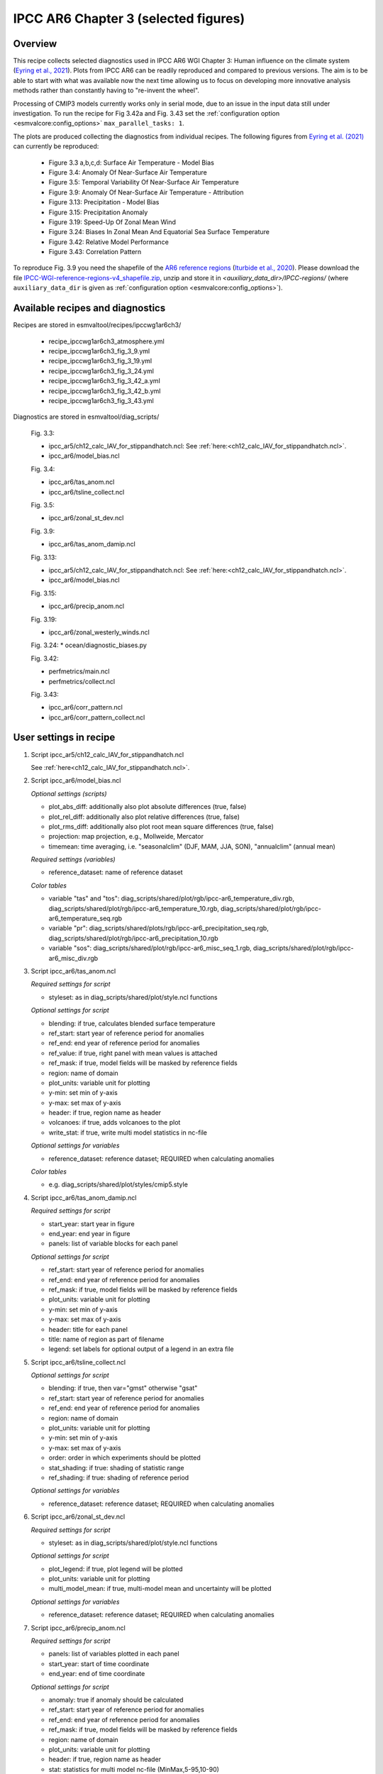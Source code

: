 .. _recipes_ipccwg1ar6ch3:

IPCC AR6 Chapter 3 (selected figures)
=====================================

Overview
--------

This recipe collects selected diagnostics used in IPCC AR6 WGI Chapter 3:
Human influence on the climate system (`Eyring et al., 2021`_). Plots from IPCC
AR6 can be readily reproduced and compared to previous versions. The aim is to
be able to start with what was available now the next time allowing us to focus
on developing more innovative analysis methods rather than constantly having to
"re-invent the wheel".

Processing of CMIP3 models currently works only in serial mode, due to an issue
in the input data still under investigation. To run the recipe for Fig 3.42a
and Fig. 3.43 set the :ref:`configuration option <esmvalcore:config_options>`
``max_parallel_tasks: 1``.

The plots are produced collecting the diagnostics from individual recipes. The
following figures from `Eyring et al. (2021)`_ can currently be reproduced:

    * Figure 3.3 a,b,c,d: Surface Air Temperature - Model Bias

    * Figure 3.4: Anomaly Of Near-Surface Air Temperature

    * Figure 3.5: Temporal Variability Of Near-Surface Air Temperature

    * Figure 3.9: Anomaly Of Near-Surface Air Temperature - Attribution

    * Figure 3.13: Precipitation - Model Bias

    * Figure 3.15: Precipitation Anomaly

    * Figure 3.19: Speed-Up Of Zonal Mean Wind

    * Figure 3.24: Biases In Zonal Mean And Equatorial Sea Surface Temperature

    * Figure 3.42: Relative Model Performance

    * Figure 3.43: Correlation Pattern

To reproduce Fig. 3.9 you need the shapefile of the `AR6 reference regions
<https://github.com/SantanderMetGroup/ATLAS/tree/v1.6/reference-regions>`_
(`Iturbide et al., 2020 <https://doi.org/10.5194/essd-12-2959-2020>`_).
Please download the file `IPCC-WGI-reference-regions-v4_shapefile.zip
<https://github.com/SantanderMetGroup/ATLAS/blob/v1.6/reference-regions/IPCC-WGI-reference-regions-v4_shapefile.zip>`_,
unzip and store it in `<auxiliary_data_dir>/IPCC-regions/` (where
``auxiliary_data_dir`` is given as :ref:`configuration option
<esmvalcore:config_options>`).

.. _`Eyring et al., 2021`: https://www.ipcc.ch/report/ar6/wg1/chapter/chapter-3/
.. _`Eyring et al. (2021)`: https://www.ipcc.ch/report/ar6/wg1/chapter/chapter-3/


Available recipes and diagnostics
---------------------------------

Recipes are stored in esmvaltool/recipes/ipccwg1ar6ch3/

    * recipe_ipccwg1ar6ch3_atmosphere.yml
    * recipe_ipccwg1ar6ch3_fig_3_9.yml
    * recipe_ipccwg1ar6ch3_fig_3_19.yml
    * recipe_ipccwg1ar6ch3_fig_3_24.yml
    * recipe_ipccwg1ar6ch3_fig_3_42_a.yml
    * recipe_ipccwg1ar6ch3_fig_3_42_b.yml
    * recipe_ipccwg1ar6ch3_fig_3_43.yml

Diagnostics are stored in esmvaltool/diag_scripts/

    Fig. 3.3:

    * ipcc_ar5/ch12_calc_IAV_for_stippandhatch.ncl: See :ref:`here:<ch12_calc_IAV_for_stippandhatch.ncl>`.
    * ipcc_ar6/model_bias.ncl

    Fig. 3.4:

    * ipcc_ar6/tas_anom.ncl
    * ipcc_ar6/tsline_collect.ncl

    Fig. 3.5:

    * ipcc_ar6/zonal_st_dev.ncl

    Fig. 3.9:

    * ipcc_ar6/tas_anom_damip.ncl

    Fig. 3.13:

    * ipcc_ar5/ch12_calc_IAV_for_stippandhatch.ncl: See :ref:`here:<ch12_calc_IAV_for_stippandhatch.ncl>`.
    * ipcc_ar6/model_bias.ncl

    Fig. 3.15:

    * ipcc_ar6/precip_anom.ncl

    Fig. 3.19:

    * ipcc_ar6/zonal_westerly_winds.ncl

    Fig. 3.24:
    * ocean/diagnostic_biases.py

    Fig. 3.42:

    * perfmetrics/main.ncl
    * perfmetrics/collect.ncl

    Fig. 3.43:

    * ipcc_ar6/corr_pattern.ncl
    * ipcc_ar6/corr_pattern_collect.ncl


User settings in recipe
-----------------------

#. Script ipcc_ar5/ch12_calc_IAV_for_stippandhatch.ncl

   See :ref:`here<ch12_calc_IAV_for_stippandhatch.ncl>`.

#. Script ipcc_ar6/model_bias.ncl

   *Optional settings (scripts)*

   * plot_abs_diff: additionally also plot absolute differences (true, false)
   * plot_rel_diff: additionally also plot relative differences (true, false)
   * plot_rms_diff: additionally also plot root mean square differences (true, false)
   * projection: map projection, e.g., Mollweide, Mercator
   * timemean: time averaging, i.e. "seasonalclim" (DJF, MAM, JJA, SON),
     "annualclim" (annual mean)

   *Required settings (variables)*

   * reference_dataset: name of reference dataset

   *Color tables*

   * variable "tas" and "tos":
     diag_scripts/shared/plot/rgb/ipcc-ar6_temperature_div.rgb,
     diag_scripts/shared/plot/rgb/ipcc-ar6_temperature_10.rgb,
     diag_scripts/shared/plot/rgb/ipcc-ar6_temperature_seq.rgb
   * variable "pr": diag_scripts/shared/plots/rgb/ipcc-ar6_precipitation_seq.rgb,
     diag_scripts/shared/plot/rgb/ipcc-ar6_precipitation_10.rgb
   * variable "sos": diag_scripts/shared/plot/rgb/ipcc-ar6_misc_seq_1.rgb,
     diag_scripts/shared/plot/rgb/ipcc-ar6_misc_div.rgb


#. Script ipcc_ar6/tas_anom.ncl

   *Required settings for script*

   * styleset: as in diag_scripts/shared/plot/style.ncl functions

   *Optional settings for script*

   * blending: if true, calculates blended surface temperature
   * ref_start: start year of reference period for anomalies
   * ref_end: end year of reference period for anomalies
   * ref_value: if true, right panel with mean values is attached
   * ref_mask: if true, model fields will be masked by reference fields
   * region: name of domain
   * plot_units: variable unit for plotting
   * y-min: set min of y-axis
   * y-max: set max of y-axis
   * header: if true, region name as header
   * volcanoes: if true, adds volcanoes to the plot
   * write_stat: if true, write multi model statistics in nc-file

   *Optional settings for variables*

   * reference_dataset: reference dataset; REQUIRED when calculating
     anomalies

   *Color tables*

   * e.g. diag_scripts/shared/plot/styles/cmip5.style


#. Script ipcc_ar6/tas_anom_damip.ncl

   *Required settings for script*

   * start_year: start year in figure
   * end_year: end year in figure
   * panels: list of variable blocks for each panel

   *Optional settings for script*

   * ref_start: start year of reference period for anomalies
   * ref_end: end year of reference period for anomalies
   * ref_mask: if true, model fields will be masked by reference fields
   * plot_units: variable unit for plotting
   * y-min: set min of y-axis
   * y-max: set max of y-axis
   * header: title for each panel
   * title: name of region as part of filename
   * legend: set labels for optional output of a legend in an extra file


#. Script ipcc_ar6/tsline_collect.ncl

   *Optional settings for script*

   * blending: if true, then var="gmst" otherwise "gsat"
   * ref_start: start year of reference period for anomalies
   * ref_end: end year of reference period for anomalies
   * region: name of domain
   * plot_units: variable unit for plotting
   * y-min: set min of y-axis
   * y-max: set max of y-axis
   * order: order in which experiments should be plotted
   * stat_shading: if true: shading of statistic range
   * ref_shading: if true: shading of reference period

   *Optional settings for variables*

   * reference_dataset: reference dataset; REQUIRED when calculating
     anomalies


#. Script ipcc_ar6/zonal_st_dev.ncl

   *Required settings for script*

   * styleset: as in diag_scripts/shared/plot/style.ncl functions

   *Optional settings for script*

   * plot_legend: if true, plot legend will be plotted
   * plot_units: variable unit for plotting
   * multi_model_mean: if true, multi-model mean and uncertainty will be
     plotted

   *Optional settings for variables*

   * reference_dataset: reference dataset; REQUIRED when calculating
     anomalies


#. Script ipcc_ar6/precip_anom.ncl

   *Required settings for script*

   * panels: list of variables plotted in each panel
   * start_year: start of time coordinate
   * end_year: end of time coordinate

   *Optional settings for script*

   * anomaly: true if anomaly should be calculated
   * ref_start: start year of reference period for anomalies
   * ref_end: end year of reference period for anomalies
   * ref_mask: if true, model fields will be masked by reference fields
   * region: name of domain
   * plot_units: variable unit for plotting
   * header: if true, region name as header
   * stat: statistics for multi model nc-file (MinMax,5-95,10-90)
   * y_min: set min of y-axis
   * y_max: set max of y-axis



#. Script ipcc_ar6/zonal_westerly_winds.ncl

   *Optional settings for variables*

   * reference_dataset: reference dataset; REQUIRED when calculating
     anomalies

   *Optional settings for script*

   * e13fig12_start_year: year when the climatology calculation starts
     (default: start_year of var)
   * e13fig12_end_year: year when the climatology calculation ends
     (default: end_year of var)
   * e13fig12_multimean: multimodel mean (default: False)
   * e13fig12_exp_MMM: name of the experiments for the MMM
     (required if @e13fig12_multimean = True)
   * e13fig12_season: season (default: ANN)



#. Script perfmetrics/perfmetrics_main.ncl

   See :ref:`here<perf-main.ncl>`.


#. Script perfmetrics/perfmetrics_collect.ncl

   See :ref:`here<perf-collect.ncl>`.

#. Script ipcc_ar6/corr_pattern.ncl

   *Required settings for variables*

   * reference_dataset: name of reference observation

   *Optional settings for variables*

   * alternative_dataset: name of alternative observations

#. Script ipcc_ar6/corr_pattern_collect.ncl

   *Optional settings for script*

   * diag_order: give order of plotting variables on the x-axis
   * labels: List of labels for each variable on the x-axis
   * model_spread: if True, model spread is shaded
   * plot_median: if True, median is plotted
   * project_order: give order of projects

#. Script ocean/diagnostic_biases.py

   *Required settings for variables*

   * reference_dataset: name of reference observation

   *Required settings for script*

   * data_statistics: a dictionary with the statistics to be calculated
     for each variable group. Should contain keywords 'best_guess' and
     'borders'. 'borders' should be a list with two statistics. The statistics
     values are the same as 'operator' as in the preprocessors.

   *Optional settings for script*

   * bias: boolean flag, indicating, if bias should be calculated.
     If none provided, absolute values will be used.
   * mask: a dictionary with the mask information. The accepted
     keywords are 'flag' (required), 'type' (required) and 'group' (optional).
     'flag' is a boolean flag if the mask should be used.
     'type' accepts two values: 'simple' and 'resolved'.
     If 'simple' option is used, the data will be masked to the existing
     mask from the reference dataset. If 'resolved' is used, the values
     along the dimension of the data will be masked using the data from
     the variable group 'group'.
   * mpl_style: name of the matplotlib style file. If none provided, the
     default style will be used.
   * caption: figure caption. If none, an empty string will be used.
   * color_style: a name of the color_style to be used. If none provided,
     the default style file will be used.


Variables
---------

* et (land, monthly mean, longitude latitude time)
* fgco2 (ocean, monthly mean, longitude latitude time)
* gpp (land, monthly mean, longitude latitude time)
* hfds (land, monthly mean, longitude latitude time)
* hus (land, monthly mean, longitude latitude level time)
* lai (land, monthly mean, longitude latitude time)
* lwcre (atmos, monthly mean, longitude latitude time)
* nbp (land, monthly mean, longitude latitude time)
* pr (atmos, monthly mean, longitude latitude time)
* psl (atmos, monthly mean, longitude latitude time)
* rlds (atmos, monthly mean, longitude latitude time)
* rlus (atmos, monthly mean, longitude latitude time)
* rlut (atmos, monthly mean, longitude latitude time)
* rsds (atmos, monthly mean, longitude latitude time)
* rsus (atmos, monthly mean, longitude latitude time)
* rsut (atmos, monthly mean, longitude latitude time)
* sm (land, monthly mean, longitude latitude time)
* sic (seaice, monthly mean, longitude latitude time)
* siconc (seaice, monthly mean, longitude latitude time)
* swcre (atmos, monthly mean, longitude latitude time)
* ta (atmos, monthly mean, longitude latitude level time)
* tas (atmos, monthly mean, longitude latitude time)
* tasa (atmos, monthly mean, longitude latitude time)
* tos (atmos, monthly mean, longitude latitude time)
* ts (atmos, monthly mean, longitude latitude time)
* ua (atmos, monthly mean, longitude latitude level time)
* va (atmos, monthly mean, longitude latitude level time)
* zg (atmos, monthly mean, longitude latitude level time)


Observations and reformat scripts
---------------------------------

* AIRS (hus - obs4MIPs)
* ATSR (tos - obs4MIPs)
* BerkeleyEarth (tasa - esmvaltool/cmorizers/data/formatters/datasets/berkeleyearth.py)
* CERES-EBAF (rlds, rlus, rlut, rlutcs, rsds, rsus, rsut, rsutcs - obs4MIPs)
* CRU (pr - esmvaltool/cmorizers/data/formatters/datasets/cru.py)
* ESACCI-SOILMOISTURE (sm - esmvaltool/cmorizers/data/formatters/datasets
  /esacci_soilmoisture.py)
* ESACCI-SST (ts - esmvaltool/cmorizers/data/formatters/datasets/esacci_sst.py)
* ERA5 (hus, psl, ta, tas, ua, va, zg - ERA5 data can be used via the native6 project)
* ERA-Interim (hfds - cmorizers/data/formatters/datasets/era_interim.py)
* FLUXCOM (gpp - cmorizers/data/formatters/datasets/fluxcom.py)
* GHCN (pr - esmvaltool/cmorizers/data/formatters/datasets/ghcn.ncl)
* GPCP-SG (pr - obs4MIPs)
* HadCRUT5 (tasa - esmvaltool/cmorizers/data/formatters/datasets/hadcrut5.py)
* HadISST (sic, tos, ts - esmvaltool/cmorizers/data/formatters/datasets/hadisst.ncl)
* JMA-TRANSCOM (fgco2, nbp - esmvaltool/cmorizers/data/formatters/datasets/jma_transcom.py)
* JRA-55 (psl - ana4MIPs)
* Kadow2020 (tasa - esmvaltool/cmorizers/data/formatters/datasets/kadow2020.py)
* LandFlux-EVAL (et - esmvaltool/cmorizers/data/formatters/datasets/landflux_eval.py)
* Landschuetzer2016 (fgco2 - esmvaltool/cmorizers/data/formatters/datasets/landschuetzer2016.py)
* LAI3g (lai - esmvaltool/cmorizers/data/formatters/datasets/lai3g.py)
* MTE (gpp - esmvaltool/cmorizers/data/formatters/datasets/mte.py)
* NCEP-NCAR-R1 (ta, tas, ua, va, zg - esmvaltool/cmorizers/data/formatters/datasets/ncep_ncar_r1.py)
* NOAAGlobalTemp (tasa - esmvaltool/cmorizers/data/formatters/datasets/noaaglobaltemp.py)


References
----------

* Eyring, V., N.P. Gillett, K.M. Achuta Rao, R. Barimalala, M. Barreiro
  Parrillo, N. Bellouin, C. Cassou, P.J. Durack, Y. Kosaka, S. McGregor,
  S. Min, O. Morgenstern, and Y. Sun, 2021: Human Influence on the Climate
  System. In Climate Change 2021: The Physical Science Basis. Contribution
  of Working Group I to the Sixth Assessment Report of the Intergovernmental
  Panel on Climate Change [Masson-Delmotte, V., P. Zhai, A. Pirani,
  S.L. Connors, C. Péan, S. Berger, N. Caud, Y. Chen, L. Goldfarb, M.I. Gomis
  , M. Huang, K. Leitzell, E. Lonnoy, J.B.R. Matthews, T.K. Maycock,
  T. Waterfield, O. Yelekçi, R. Yu, and B. Zhou (eds.)]. Cambridge Universiy
  Press, Cambridge, United Kingdom and New York, NY, USA, pp. 423-552,
  doi: 10.1017/9781009157896.005.


Example plots
-------------

.. figure::  /recipes/figures/ipccwg1ar6ch3/model_bias_tas_annualclim_CMIP6.png
   :align:   center

   Figure 3.3: Annual mean near-surface (2 m) air temperature (°C) for the
   period 1995-2014. (a) Multi-model (ensemble) mean constructed with one
   realization of the CMIP6 historical experiment from each model. (b)
   Multi-model mean bias, defined as the difference between the CMIP6
   multi-model mean and the climatology of the fifth generation European
   Centre for Medium-Range Weather Forecasts (ECMWF) atmospheric reanalysis
   of the global climate (ERA5). (c) Multi-model mean of the root mean square
   error calculated over all months separately and averaged, with respect to
   the climatology from ERA5. Uncertainty is represented using the advanced
   approach: No overlay indicates regions with robust signal, where >=66% of
   models show change greater than the variability threshold and >=80% of all
   models agree on sign of change; diagonal lines indicate regions with no
   change or no robust signal, where <66% of models show a change greater
   than the variability threshold; crossed lines indicate regions with
   conflicting signal, where >=66% of models show change greater than the
   variability threshold and <80% of all models agree on sign of change.

.. figure::  /recipes/figures/ipccwg1ar6ch3/gsat_Global_CMIP6_historical-ssp245_anom_1850-2020.png
   :align:   center

   Figure 3.4a: Observed and simulated time series of the anomalies in annual
   and global mean surface air temperature (GSAT). All anomalies are
   differences from the 1850-1900 time-mean of each individual time series.
   The reference period 1850-1900 is indicated by grey shading. (a) Single
   simulations from CMIP6 models (thin lines) and the multi-model mean (thick
   red line). Observational data (thick black lines) are from the Met Office
   Hadley Centre/Climatic Research Unit dataset (HadCRUT5), and are blended
   surface temperature (2 m air temperature over land and sea surface
   temperature over the ocean). All models have been subsampled using the
   HadCRUT5 observational data mask. Vertical lines indicate large historical
   volcanic eruptions. Inset: GSAT for each model over the reference period,
   not masked to any observations.

.. figure::  /recipes/figures/ipccwg1ar6ch3/gsat_Global_multimodel_anom_1850-2020.png
   :align:   center

   Figure 3.4b: Observed and simulated time series of the anomalies in annual
   and global mean surface air temperature (GSAT). All anomalies are
   differences from the 1850-1900 time-mean of each individual time series.
   The reference period 1850-1900 is indicated by grey shading. (b) Multi-model
   means of CMIP5 (blue line) and CMIP6 (red line) ensembles and associated 5th
   to 95th percentile ranges (shaded regions). Observational data are HadCRUT5,
   Berkeley Earth, National Oceanic and Atmospheric Administration
   NOAAGlobalTemp and Kadow et al. (2020). Masking was done as in (a). CMIP6
   historical simulations were extended with SSP2-4.5 simulations for the
   period 2015-2020 and CMIP5 simulations were extended with RCP4.5 simulations
   for the period 2006-2020. All available ensemble members were used. The
   multi-model means and percentiles were calculated solely from simulations
   available for the whole time span (1850-2020).

.. figure::  /recipes/figures/ipccwg1ar6ch3/tas_std_dev_zonmean.png
   :align:   center

   Figure 3.5: The standard deviation of annually averaged zonal-mean
   near-surface air temperature. This is shown for four detrended observed
   temperature datasets (HadCRUT5, Berkeley Earth, NOAAGlobalTemp and Kadow et
   al. (2020), for the years 1995-2014) and 59 CMIP6 pre-industrial control
   simulations (one ensemble member per model, 65 years) (after Jones et al.,
   2013). For line colours see the legend of Figure 3.4. Additionally, the
   multi-model mean (red) and standard deviation (grey shading) are shown.
   Observational and model datasets were detrended by removing the
   least-squares quadratic trend.

.. figure::  /recipes/figures/ipccwg1ar6ch3/tas_anom_damip_global_1850-2020.png
   :align:   center

   Figure 3.9: Global, land and ocean annual mean near-surface air
   temperature anomalies in CMIP6 models and observations. Timeseries are
   shown for CMIP6 historical anthropogenic and natural (brown) natural-only
   (green), greenhouse gas only (grey) and aerosol only (blue) simulations
   (multi-model means shown as thick lines, and shaded ranges between the 5th
   and 95th percentiles) and for HadCRUT5 (black). All models have been
   subsampled using the HadCRUT5 observational data mask. Temperature
   anomalies are shown relative to 1950-2010 for Antarctica and relative to
   1850-1900 for other continents. CMIP6 historical simulations are expanded by
   the SSP2-4.5 scenario simulations. All available ensemble members were used.
   Regions are defined by Iturbide et al. (2020).

.. figure::  /recipes/figures/ipccwg1ar6ch3/model_bias_pr_annualclim_CMIP6.png
   :align:   center

   Figure 3.13:  Annual-mean precipitation rate (mm day-1) for the period
   1995-2014. (a) Multi-model (ensemble) mean constructed with one realization
   of the CMIP6 historical experiment from each model. (b) Multi-model mean
   bias, defined as the difference between the CMIP6 multi-model mean and
   precipitation analysis from the Global Precipitation Climatology Project
   (GPCP) version 2.3 (Adler et al., 2003). (c) Multi-model mean of the root
   mean square error calculated over all months separately and averaged with
   respect to the precipitation analysis from GPCP version 2.3. Uncertainty is
   represented using the advanced approach. No overlay indicates regions with
   robust signal, where >=66% of models show change greater than the variability
   threshold and >=80% of all models agree on sign of change; diagonal lines
   indicate regions with no change or no robust signal, where <66% of models
   show a change greater than the variability threshold; crossed lines indicate
   regions with conflicting signal, where >=66% of models show change greater
   than the variability threshold and <80% of all models agree on the sign of
   change.

.. figure::  /recipes/figures/ipccwg1ar6ch3/precip_anom_1950-2014.png
   :align:   center

   Figure 3.15: Observed and simulated time series of anomalies in zonal
   average annual mean precipitation. (a), (c-f) Evolution of global and zonal
   average annual mean precipitation (mm day-1) over areas of land where there
   are observations, expressed relative to the base period of 1961-1990,
   simulated by CMIP6 models (one ensemble member per model) forced with both
   anthropogenic and natural forcings (brown) and natural forcings only
   (green). Multi-model means are shown in thick solid lines and shading
   shows the 5-95% confidence interval of the individual model simulations.
   The data is smoothed using a low pass filter. Observations from three
   different datasets are included: gridded values derived from Global
   Historical Climatology Network (GHCN version 2) station data, updated
   from Zhang et al. (2007), data from the Global Precipitation Climatology
   Product (GPCP L3 version 2.3, Adler et al. (2003)) and from the Climate
   Research Unit (CRU TS4.02, Harris et al. (2014)). Also plotted are
   boxplots showing interquartile and 5-95% ranges of simulated trends over
   the period for simulations forced with both anthropogenic and natural
   forcings (brown) and natural forcings only (blue). Observed trends for each
   observational product are shown as horizontal lines. Panel (b) shows annual
   mean precipitation rate (mm day-1) of GHCN version 2 for the years 1950-2014
   over land areas used to compute the plots.

.. figure::  /recipes/figures/ipccwg1ar6ch3/zonal_westerly_winds.png
   :align:   center

   Figure 3.19: Long-term mean (thin black contours) and linear trend (colour)
   of zonal mean December-January-February zonal winds from 1985 to 2014
   in the Southern Hemisphere. The figure shows (a) ERA5 and (b) the CMIP6
   multi-model mean (58 CMIP6 models). The solid contours show positive
   (westerly) and zero long-term mean zonal wind, and the dashed contours show
   negative (easterly) long-term mean zonal wind. Only one ensemble member per
   model is included. Figure is modified from Eyring et al. (2013), their
   Figure 12.

.. figure::  /recipes/figures/ipccwg1ar6ch3/sst_bias.png
   :align:   center

   Figure 3.24: Biases in zonal mean and equatorial sea surface
   temperature (SST) in CMIP5 and CMIP6 models. CMIP6 (red), CMIP5 (blue)
   and HighResMIP (green) multi-model mean (a) zonally averaged SST bias;
   (b) equatorial SST bias; and (c) equatorial SST compared to observed
   mean SST (black line) for 1979–1999. The inter-model 5th and 95th
   percentiles are depicted by the respective shaded range.
   Model climatologies are derived from the 1979–1999 mean of the historical
   simulations, using one simulation per model. The Hadley Centre Sea Ice and
   Sea Surface Temperature version 1 (HadISST) observational climatology for
   1979–1999 is used as the reference for the error calculation in (a) and (b);
   and for observations in (c). (The panels were obtained individually and
   combined together and the borders for the oceans for panels (a) and (b)
   have been added.)

.. figure::  /recipes/figures/ipccwg1ar6ch3/fig_3_42_a.png
   :align:   center

   Figure 3.42a: Relative space-time root-mean-square deviation (RMSD)
   calculated from the climatological seasonal cycle of the CMIP simulations
   (1980-1999) compared to observational datasets. A relative performance
   measure is displayed, with blue shading indicating better and red shading
   indicating worse performance than the median error of all model results. A
   diagonal split of a grid square shows the relative error with respect to the
   reference data set (lower right triangle) and an additional data set (upper
   left triangle). Reference/additional datasets are from top to bottom in (a):
   ERA5/NCEP, GPCP-SG/GHCN, CERES-EBAF, CERES-EBAF, CERES-EBAF, CERES-EBAF,
   JRA-55/ERA5, ESACCI-SST/HadISST, ERA5/NCEP, ERA5/NCEP, ERA5/NCEP, ERA5/NCEP,
   ERA5/NCEP, ERA5/NCEP, AIRS/ERA5, ERA5/NCEP. White boxes are used when data
   are not available for a given model and variable. Figure is updated and
   expanded from Bock et al. (2020).

.. figure::  /recipes/figures/ipccwg1ar6ch3/patterncor.png
   :align:   center

   Figure 3.43 | Centred pattern correlations between models and observations
   for the annual mean climatology over the period 1980-1999. Results are
   shown for individual CMIP3 (green), CMIP5 (blue) and CMIP6 (red) models (one
   ensemble member from each model is used) as short lines, along with the
   corresponding multi-model ensemble averages (long lines). Correlations are
   shown between the models and the primary reference observational data set
   (from left to right: ERA5, GPCP-SG, CERES-EBAF, CERES-EBAF, CERES-EBAF,
   CERES-EBAF, JRA-55, ESACCI-SST, ERA5, ERA5, ERA5, ERA5, ERA5, ERA5, AIRS,
   ERA5). In addition, the correlation between the primary reference and
   additional observational datasets (from left to right: NCEP, GHCN, -, -, -,
   -, ERA5, HadISST, NCEP, NCEP, NCEP, NCEP, NCEP, NCEP, NCEP, ERA5) are shown
   (solid grey circles) if available. To ensure a fair comparison across a
   range of model resolutions, the pattern correlations are computed after
   regridding all datasets to a resolution of 4° in longitude and 5°
   latitude.
